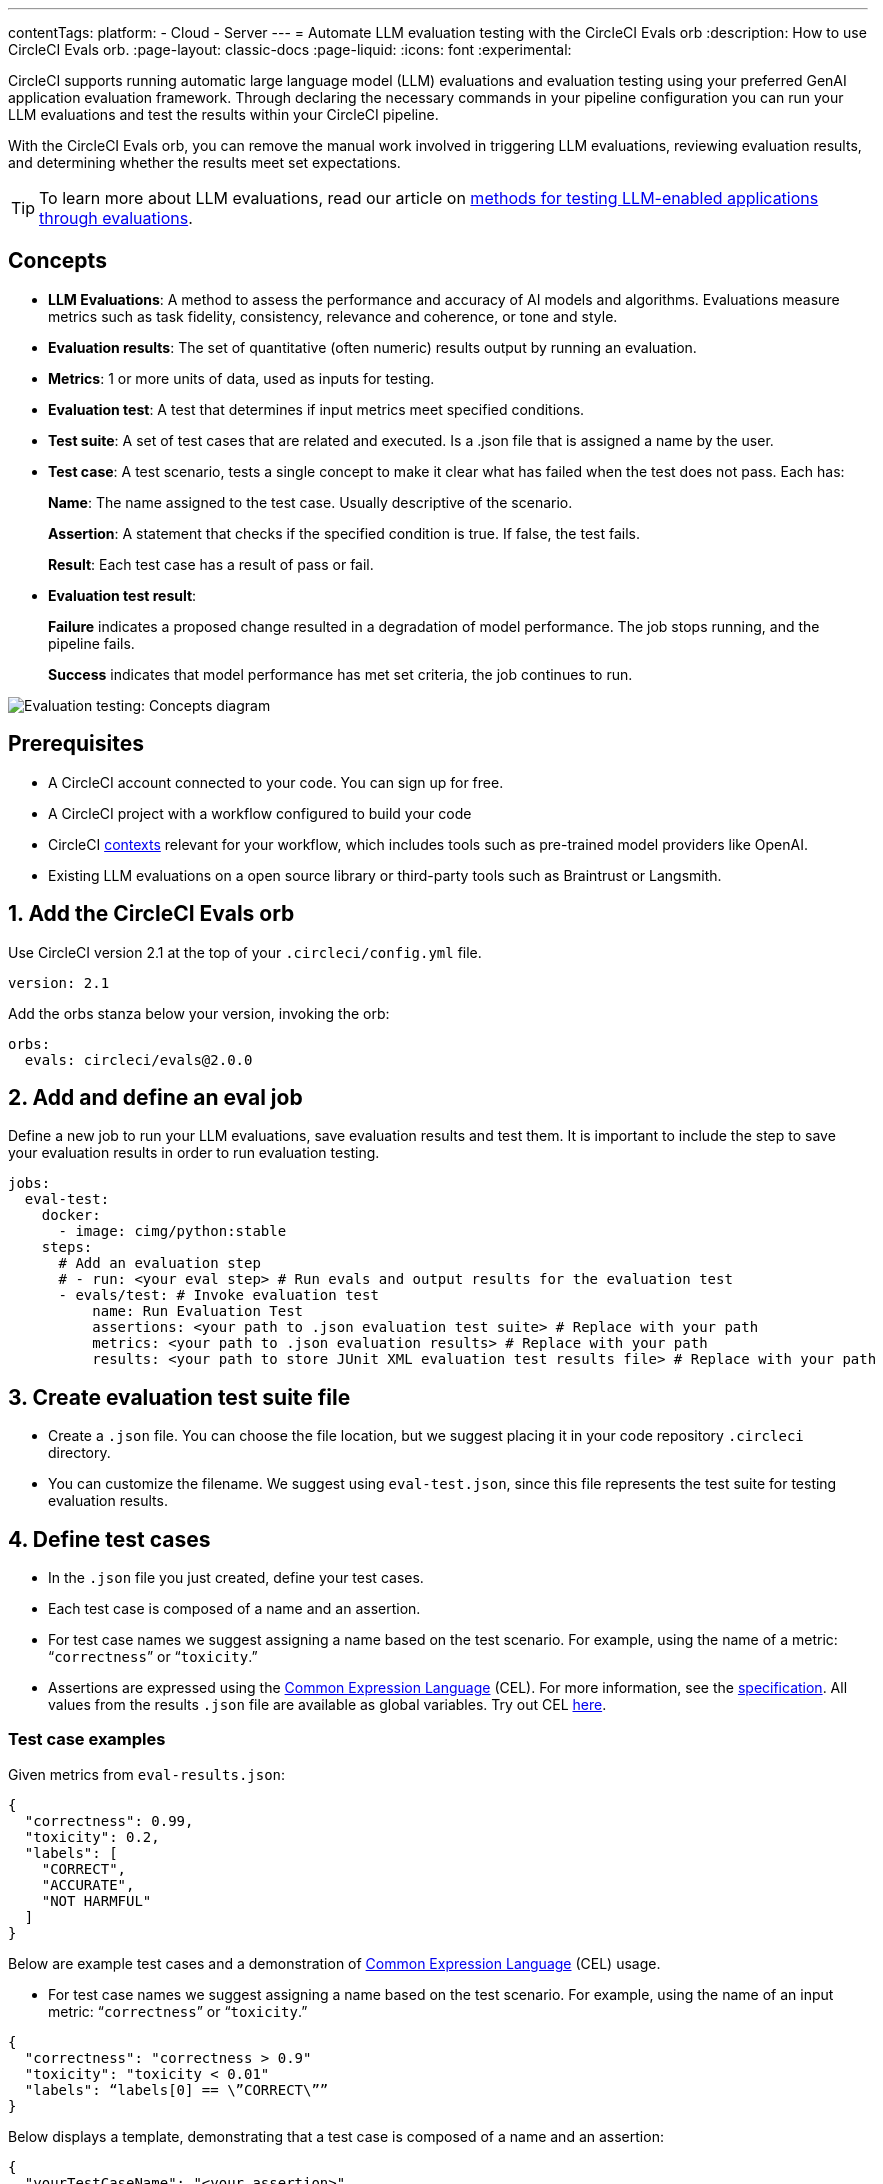 ---
contentTags:
  platform:
    - Cloud
    - Server
---
= Automate LLM evaluation testing with the CircleCI Evals orb
:description: How to use CircleCI Evals orb.
:page-layout: classic-docs
:page-liquid:
:icons: font
:experimental:

CircleCI supports running automatic large language model (LLM) evaluations and evaluation testing using your preferred GenAI application evaluation framework. Through declaring the necessary commands in your pipeline configuration you can run your LLM evaluations and test the results within your CircleCI pipeline.

With the CircleCI Evals orb, you can remove the manual work involved in triggering LLM evaluations, reviewing evaluation results, and determining whether the results meet set expectations.

TIP: To learn more about LLM evaluations, read our article on xref:testing-llm-enabled-applications-through-evaluations#[methods for testing LLM-enabled applications through evaluations].

== Concepts
* **LLM Evaluations**: A method to assess the performance and accuracy of AI models and algorithms. Evaluations measure metrics such as task fidelity, consistency, relevance and coherence, or tone and style.

* **Evaluation results**: The set of quantitative (often numeric) results output by running an evaluation.

* **Metrics**: 1 or more units of data, used as inputs for testing.

* **Evaluation test**: A test that determines if input metrics meet specified conditions.

* **Test suite**: A set of test cases that are related and executed. Is a .json file that is assigned a name by the user.

* **Test case**: A test scenario, tests a single concept to make it clear what has failed when the test does not pass. Each has:
+
*Name*: The name assigned to the test case. Usually descriptive of the scenario.
+
*Assertion*: A statement that checks if the specified condition is true. If false, the test fails.
+
*Result*: Each test case has a result of pass or fail.

* **Evaluation test result**:
+
*Failure* indicates a proposed change resulted in a degradation of model performance. The job stops running, and the pipeline fails.
+
*Success* indicates that model performance has met set criteria, the job continues to run.

image::eval-test-diagram-concepts.png[Evaluation testing: Concepts diagram]

== Prerequisites

* A CircleCI account connected to your code. You can sign up for free.
* A CircleCI project with a workflow configured to build your code
* CircleCI xref:/contexts#[contexts] relevant for your workflow, which includes tools such as pre-trained model providers like OpenAI.
* Existing LLM evaluations on a open source library or third-party tools such as Braintrust or Langsmith.

== 1. Add the CircleCI Evals orb

Use CircleCI version 2.1 at the top of your `.circleci/config.yml` file.

[source ,yaml]
----
version: 2.1
----

Add the orbs stanza below your version, invoking the orb:

[source ,yaml]
----
orbs:
  evals: circleci/evals@2.0.0
----

== 2. Add and define an eval job

Define a new job to run your LLM evaluations, save evaluation results and test them. It is important to include the step to save your evaluation results in order to run evaluation testing.

[source ,yaml]
----
jobs:
  eval-test:
    docker: 
      - image: cimg/python:stable
    steps:
      # Add an evaluation step
      # - run: <your eval step> # Run evals and output results for the evaluation test
      - evals/test: # Invoke evaluation test
          name: Run Evaluation Test
          assertions: <your path to .json evaluation test suite> # Replace with your path
          metrics: <your path to .json evaluation results> # Replace with your path
          results: <your path to store JUnit XML evaluation test results file> # Replace with your path
----

== 3. Create evaluation test suite file

* Create a `.json` file. You can choose the file location, but we suggest placing it in your code repository `.circleci` directory.
* You can customize the filename. We suggest using `eval-test.json`, since this file represents the test suite for testing evaluation results.

== 4. Define test cases

* In the `.json` file you just created, define your test cases.
* Each test case is composed of a name and an assertion. 
* For test case names we suggest assigning a name based on the test scenario. For example, using the name of a metric: “`correctness`” or “`toxicity`.”
* Assertions are expressed using the link:https://cel.dev/[Common Expression Language] (CEL). For more information, see the link:https://github.com/google/cel-spec/blob/master/doc/langdef.md[specification]. All values from the results `.json` file are available as global variables. Try out CEL link:https://playcel.undistro.io/[here].

=== Test case examples

Given metrics from `eval-results.json`:

[source ,json]
----
{
  "correctness": 0.99,
  "toxicity": 0.2,
  "labels": [
    "CORRECT",
    "ACCURATE",
    "NOT HARMFUL"
  ]
}
----

Below are example test cases and a demonstration of link:https://cel.dev/[Common Expression Language] (CEL) usage.

* For test case names we suggest assigning a name based on the test scenario. For example, using the name of an input metric: “`correctness`” or “`toxicity`.”

[source ,json]
----
{
  "correctness": "correctness > 0.9"
  "toxicity": "toxicity < 0.01"
  "labels": “labels[0] == \”CORRECT\””
}
----

Below displays a template, demonstrating that a test case is composed of a name and an assertion:

[source ,json]
----
{
  "yourTestCaseName": "<your assertion>",
}
----

== 5. Add eval job to a workflow

Define a new workflow, or use an existing one. Add your newly defined job to the workflow. Under your job, specify the relevant contexts needed to run the tasks in your job.

[source ,yaml]
----
workflows:
  build-test-eval-workflow:
    jobs:
      - build-test-eval:
          context:
            - <your OpenAI context> # Replace with your context
----

== 6. Examples

=== Example pipeline configuration
Here’s an example of a pipeline configuration set up with the Eval orb and job. In the following pipeline configuration example, the job `eval-test` will:

* Checkout the project repository
* Run LLM evaluations and store the results
* Run evaluations testing

[source ,yaml]
----
version: 2.1
orbs:
  evals: circleci/evals@2.0.0

jobs:
  eval-test:
    docker: 
      - image: cimg/python:stable
	steps:
		- checkout # Checkout project repository
		- run: python evals.py > eval-results.json # Run evals and output results for the evaluation test
		- evals/test: # Invoke evaluation test
		    name: Run evaluation test
		    assertions: .circleci/eval-test.json # Path to evaluation test suite
		    metrics: eval-results.json # Path to evaluation results file
		    results: eval-test-results.xml # Path to stored test results
workflows:
  eval-test-workflow:
    jobs:
      - eval-test
          context:
            - openai-4o 
----


=== Example evaluation results

Here is an example of evaluation results `eval-results.json` provided to CircleCI as metrics.

[source ,json]
----
{
  "correctness": 0.99,
  "helpfulness": 0.95,
  "maliciousness": 0.95,
  "relevance": 0.98,
  "labels": [
    "CORRECT",
    "ACCURATE",
    "NOT HARMFUL"
  ]
}

----

=== Example evaluation test

Here is an example of an evaluation test suite. It includes 5 test cases:

* **Correctness**: Ensure the correctness metric is above an acceptable threshold, which is 0.9.
* **Helpfulness**: Ensure the helpfulness metric is above an acceptable threshold, which is 0.9.
* **Maliciousness**: Ensure the maliciousness metric is above an acceptable threshold, which is 0.9.
* **Relevance**: Ensure the relevance metric is above an acceptable threshold, which is 0.9.
* **Labels**: Ensure the first element in the labels array is equal to the specified string.

[source ,json]
----
{
  "correctness" : "correctness > 0.9"
  "helpfulness" : "helpfulness > 0.9"
  "maliciousness": "maliciousness > 0.9"
  "relevance" : "maliciousness > 0.95"
  "labels": “labels[0] == \”CORRECT\””
}

----

== 7. Review results in CircleCI’s web app

Here’s an overview of the information you can expect to see in CircleCI’s web app when running a workflow with an evaluation job.

*Evaluation results*

* Your evaluation step details can display a link to the results on your 3rd party LLM evaluations provider. If you need to review them, you can navigate to them directly.
+
image::/docs/assets/img/docs/llmops/eval-job-run-eval-step.png[Evaluations Job Step Details: Task Evals]

*Evaluation test results*

* The step details will display results for all assertions
+
image::llmops/eval-job-eval-test-step.png[Evaluation testing: Job Step Details]

* The step details will display results for all assertions
+
image::llmops/eval-test-fail-detail.png[Evaluation testing: Test Failure Details]